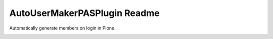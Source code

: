 =============================
AutoUserMakerPASPlugin Readme
=============================


.. image:: https://travis-ci.org/collective/Products.AutoUserMakerPASPlugin.png
       :target: https://travis-ci.org/collective/Products.AutoUserMakerPASPlugin

Automatically generate members on login in Plone.


.. image:: https://api.codacy.com/project/badge/Grade/2aed29ebd3964025b31b8424dfa98c2c
   :alt: Codacy Badge
   :target: https://www.codacy.com/app/FMCalisto/Products-AutoUserMakerPASPlugin?utm_source=github.com&utm_medium=referral&utm_content=collective/Products.AutoUserMakerPASPlugin&utm_campaign=badger